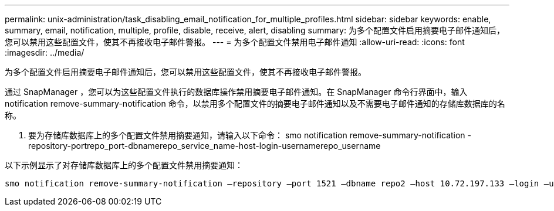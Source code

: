 ---
permalink: unix-administration/task_disabling_email_notification_for_multiple_profiles.html 
sidebar: sidebar 
keywords: enable, summary, email, notification, multiple, profile, disable, receive, alert, disabling 
summary: 为多个配置文件启用摘要电子邮件通知后，您可以禁用这些配置文件，使其不再接收电子邮件警报。 
---
= 为多个配置文件禁用电子邮件通知
:allow-uri-read: 
:icons: font
:imagesdir: ../media/


[role="lead"]
为多个配置文件启用摘要电子邮件通知后，您可以禁用这些配置文件，使其不再接收电子邮件警报。

通过 SnapManager ，您可以为这些配置文件执行的数据库操作禁用摘要电子邮件通知。在 SnapManager 命令行界面中，输入 notification remove-summary-notification 命令，以禁用多个配置文件的摘要电子邮件通知以及不需要电子邮件通知的存储库数据库的名称。

. 要为存储库数据库上的多个配置文件禁用摘要通知，请输入以下命令： smo notification remove-summary-notification -repository-portrepo_port-dbnamerepo_service_name-host-login-usernamerepo_username


以下示例显示了对存储库数据库上的多个配置文件禁用摘要通知：

[listing]
----

smo notification remove-summary-notification –repository –port 1521 –dbname repo2 –host 10.72.197.133 –login –username oba5
----